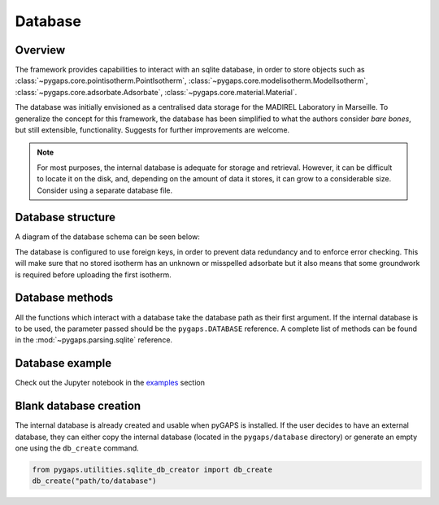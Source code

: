 .. _sqlite-manual:

Database
========

.. _sqlite-manual-general:

Overview
--------

The framework provides capabilities to interact with an sqlite database, in
order to store objects such as
:class:`~pygaps.core.pointisotherm.PointIsotherm`,
:class:`~pygaps.core.modelisotherm.ModelIsotherm`,
:class:`~pygaps.core.adsorbate.Adsorbate`,
:class:`~pygaps.core.material.Material`.

The database was initially envisioned as a centralised data storage for the
MADIREL Laboratory in Marseille. To generalize the concept for this framework,
the database has been simplified to what the authors consider *bare bones*, but
still extensible, functionality. Suggests for further improvements are welcome.

.. note::

    For most purposes, the internal database is adequate for storage and
    retrieval. However, it can be difficult to locate it on the disk, and,
    depending on the amount of data it stores, it can grow to a considerable
    size. Consider using a separate database file.


.. _sqlite-manual-structure:

Database structure
------------------

A diagram of the database schema can be seen below:

.. image:: /figures/db_schema.png
    :scale: 30%
    :alt: Database schema.
    :align: center

The database is configured to use foreign keys, in order to prevent data
redundancy and to enforce error checking. This will make sure that no stored
isotherm has an unknown or misspelled adsorbate but it also means that some
groundwork is required before uploading the first isotherm.

.. _sqlite-manual-methods:

Database methods
----------------

All the functions which interact with a database take the database path as their
first argument. If the internal database is to be used, the parameter passed
should be the ``pygaps.DATABASE`` reference. A complete list of methods can be
found in the :mod:`~pygaps.parsing.sqlite` reference.


.. _sqlite-manual-examples:

Database example
----------------

Check out the Jupyter notebook in the `examples <../examples/database.ipynb>`_
section


.. _sqlite-manual-creation:

Blank database creation
-----------------------

The internal database is already created and usable when pyGAPS is installed. If
the user decides to have an external database, they can either copy the internal
database (located in the ``pygaps/database`` directory) or generate an empty one
using the ``db_create`` command.

.. code:: python

    from pygaps.utilities.sqlite_db_creator import db_create
    db_create("path/to/database")

